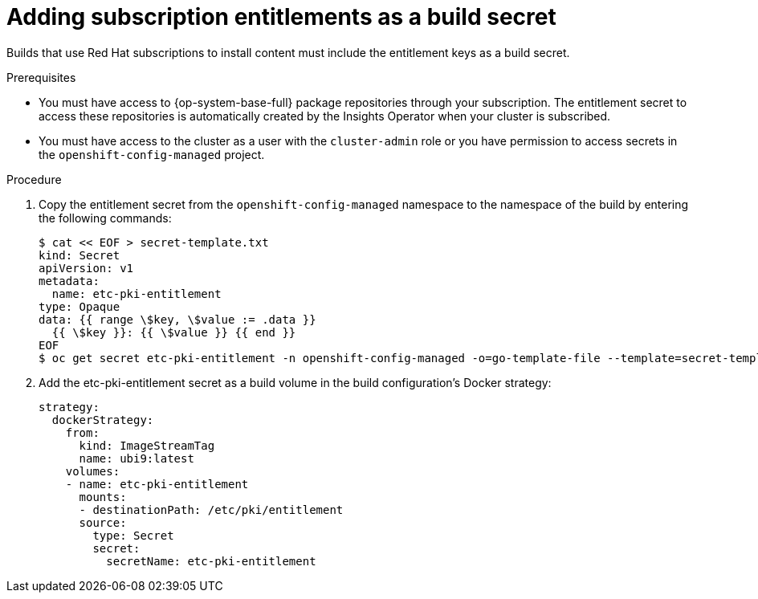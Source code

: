 // Module included in the following assemblies:
//
//* builds/running-entitled-builds.adoc

:_mod-docs-content-type: PROCEDURE
[id="builds-source-secrets-entitlements_{context}"]
= Adding subscription entitlements as a build secret

Builds that use Red Hat subscriptions to install content must include the entitlement keys as a build secret.

.Prerequisites

ifndef::openshift-dedicated,openshift-rosa,openshift-rosa-hcp[]
* You must have access to {op-system-base-full} package repositories through your subscription. The entitlement secret to access these repositories is automatically created by the Insights Operator when your cluster is subscribed.
endif::openshift-dedicated,openshift-rosa,openshift-rosa-hcp[]

* You must have access to the cluster as a user with the `cluster-admin` role or you have permission to access secrets in the `openshift-config-managed` project.

.Procedure

. Copy the entitlement secret from the `openshift-config-managed` namespace to the namespace of the build by entering the following commands:
+
[source,terminal]
----
$ cat << EOF > secret-template.txt
kind: Secret
apiVersion: v1
metadata:
  name: etc-pki-entitlement
type: Opaque
data: {{ range \$key, \$value := .data }}
  {{ \$key }}: {{ \$value }} {{ end }}
EOF
$ oc get secret etc-pki-entitlement -n openshift-config-managed -o=go-template-file --template=secret-template.txt | oc apply -f -
----

. Add the etc-pki-entitlement secret as a build volume in the build configuration’s Docker strategy:
+
[source,yaml]
----
strategy:
  dockerStrategy:
    from:
      kind: ImageStreamTag
      name: ubi9:latest
    volumes:
    - name: etc-pki-entitlement
      mounts:
      - destinationPath: /etc/pki/entitlement
      source:
        type: Secret
        secret:
          secretName: etc-pki-entitlement
----